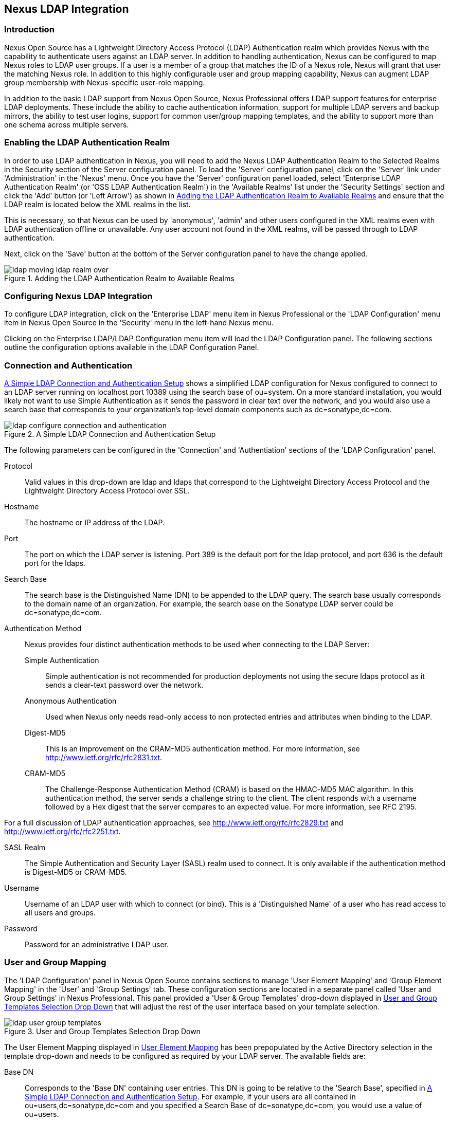 [[ldap]]
== Nexus LDAP Integration

=== Introduction 

Nexus Open Source has a Lightweight Directory Access Protocol (LDAP)
Authentication realm which provides Nexus with the capability to
authenticate users against an LDAP server.  In addition to handling
authentication, Nexus can be configured to map Nexus roles to LDAP
user groups. If a user is a member of a group that matches the ID of a
Nexus role, Nexus will grant that user the matching Nexus role. In
addition to this highly configurable user and group mapping
capability, Nexus can augment LDAP group membership with
Nexus-specific user-role mapping.

In addition to the basic LDAP support from Nexus Open Source, Nexus
Professional offers LDAP support features for enterprise LDAP
deployments. These include the ability to cache authentication information,
support for multiple LDAP servers and backup mirrors, the ability to
test user logins, support for common user/group mapping templates, and
the ability to support more than one schema across multiple servers.

[[ldap-sect-enabling]]
=== Enabling the LDAP Authentication Realm

In order to use LDAP authentication in Nexus, you will need to add the
Nexus LDAP Authentication Realm to the Selected Realms in the Security
section of the Server configuration panel. To load the 'Server'
configuration panel, click on the 'Server' link under 'Administration'
in the 'Nexus' menu. Once you have the 'Server' configuration panel
loaded, select 'Enterprise LDAP Authentication Realm' (or 'OSS LDAP
Authentication Realm') in the 'Available Realms' list under the
'Security Settings' section and click the 'Add' button (or 'Left Arrow') as
shown in <<fig-ldap-selecting-realm>> and ensure that the LDAP realm
is located below the XML realms in the list.

This is necessary, so that Nexus can be used by 'anonymous', 'admin' and
other users configured in the XML realms even with LDAP authentication
offline or unavailable. Any user account not found in the XML realms,
will be passed through to LDAP authentication.

Next, click on the 'Save' button at the bottom of the Server
configuration panel to have the change applied.

[[fig-ldap-selecting-realm]]
.Adding the LDAP Authentication Realm to Available Realms
image::figs/web/ldap_moving_ldap_realm_over.png[scale=60]

[[ldap-sect-configuring]]
=== Configuring Nexus LDAP Integration

To configure LDAP integration, click on the 'Enterprise LDAP' menu item
in Nexus Professional or the 'LDAP Configuration' menu item in Nexus
Open Source in the 'Security' menu in the left-hand Nexus menu.

Clicking on the Enterprise LDAP/LDAP Configuration menu item will load
the LDAP Configuration panel. The following sections outline the
configuration options available in the LDAP Configuration Panel.

[[ldap-sect-connect-auth]]
=== Connection and Authentication

<<fig-ldap-connection-authentication>> shows a simplified LDAP
configuration for Nexus configured to connect to an LDAP server
running on localhost port 10389 using the search base of
+ou=system+. On a more standard installation, you would likely not
want to use Simple Authentication as it sends the password in clear
text over the network, and you would also use a search base that
corresponds to your organization's top-level domain components such as
+dc=sonatype,dc=com+.

[[fig-ldap-connection-authentication]]
.A Simple LDAP Connection and Authentication Setup
image::figs/web/ldap_configure_connection_and_authentication.png[scale=60]

The following parameters can be configured in the 'Connection' and
'Authentiation' sections of the 'LDAP Configuration' panel.

Protocol:: Valid values in this drop-down are +ldap+ and +ldaps+ that
correspond to the Lightweight Directory Access Protocol and the
Lightweight Directory Access Protocol over SSL.

Hostname:: The hostname or IP address of the LDAP.

Port:: The port on which the LDAP server is listening. Port 389 is the
default port for the ldap protocol, and port 636 is the default port
for the ldaps.

Search Base:: The search base is the Distinguished Name (DN) to be
appended to the LDAP query. The search base usually corresponds to the
domain name of an organization. For example, the search base on the
Sonatype LDAP server could be +dc=sonatype,dc=com+.

Authentication Method:: Nexus provides four distinct authentication
methods to be used when connecting to the LDAP Server:

Simple Authentication;; Simple authentication is not recommended for
production deployments not using the secure ldaps protocol as it sends
a clear-text password over the network.

Anonymous Authentication;; Used when Nexus only needs read-only access
to non protected entries and attributes when binding to the LDAP.

Digest-MD5;; This is an improvement on the CRAM-MD5 authentication
method. For more information, see 
http://www.ietf.org/rfc/rfc2831.txt[http://www.ietf.org/rfc/rfc2831.txt].

CRAM-MD5;; The Challenge-Response Authentication Method (CRAM) is based
on the HMAC-MD5 MAC algorithm. In this authentication method, the
server sends a challenge string to the client. The client responds
with a username followed by a Hex digest that the server compares to
an expected value. For more information, see RFC 2195.

For a full discussion of LDAP authentication approaches, see
http://www.ietf.org/rfc/rfc2829.txt[http://www.ietf.org/rfc/rfc2829.txt] and
http://www.ietf.org/rfc/rfc2251.txt[http://www.ietf.org/rfc/rfc2251.txt].

SASL Realm:: The Simple Authentication and Security Layer (SASL) realm used
to connect. It is only available if the authentication method is Digest-MD5 
or CRAM-MD5.

Username:: Username of an LDAP user with which to connect (or bind). This is
a 'Distinguished Name' of a user who has read access to all users and
groups.

Password:: Password for an administrative LDAP user.

[[ldap-sect-user-group-mapping]]
=== User and Group Mapping

The 'LDAP Configuration' panel in Nexus Open Source contains sections to
manage 'User Element Mapping' and 'Group Element Mapping' in the 'User' and
'Group Settings' tab. These configuration sections are located in a
separate panel called 'User and Group Settings' in Nexus
Professional. This panel provided a 'User & Group Templates' drop-down
displayed in <<fig-ldap-user-group_templates>> that will adjust the
rest of the user interface based on your template selection.

[[fig-ldap-user-group_templates]]
.User and Group Templates Selection Drop Down
image::figs/web/ldap_user_group_templates.png[scale=60]

The User Element Mapping displayed in
<<fig-ldap-user-element-mapping>> has been prepopulated by the Active
Directory selection in the template drop-down and needs to be
configured as required by your LDAP server. The available fields are:

Base DN:: Corresponds to the 'Base DN' containing user entries. This DN
is going to be relative to the 'Search Base', specified in
<<fig-ldap-connection-authentication>>. For example, if your users are
all contained in +ou=users,dc=sonatype,dc=com+ and you specified a
Search Base of +dc=sonatype,dc=com+, you would use a value of
+ou=users+.

User Subtree:: Values are 'True' if there is a tree below the Base DN that can
contain user entries and 'False' if all users are contain within the
specified Base DN. For example, if all users are in
+ou=users,dc=sonatype,dc=com+ this field should be 'False'. If users can
appear in organizational units within organizational units such as
+ou=development,ou=users,dc=sonatype,dc=com+, this field should be
'True'.

Object Class:: This value defaults to inetOrgPerson which is a
standard object class defined in
http://www.faqs.org/rfcs/rfc2798.html[RFC 2798]. This Object Class (inetOrgPerson)
contains standard fields such as 'mail', 'uid'. Other possible values are
'posixAccount' or a custom class.

User ID Attribute:: This is the attribute of the Object class that
supplies the User ID. Nexus will use this attribute as the Nexus User
ID.

Real Name Attribute:: This is the attribute of the Object class that
supplies the real name of the user. Nexus will use this attribute when
it needs to display the real name of a user.

E-Mail Attribute:: This is the attribute of the Object class that
supplies the email address of the user. Nexus will use this attribute
when it needs to send an email to a user.

Password Attribute:: This control is only available in Nexus Open
Source and replaced by the 'Use Password Attribute' section from
<<fig-ldap-use-password-attribute>> in Nexus Professional. It can be
used to configure the Object class, which supplies the password
("userPassword").
 
[[fig-ldap-user-element-mapping]]
.User Element Mapping 
image::figs/web/ldap_user_element_mapping.png[scale=60]

Once the checkbox for 'Use Password Attribute' has been selected, the
interface from <<fig-ldap-use-password-attribute>> allows you to
configure the optional attribute. When not configured authentication
will occur as a bind to the LDAP server. Otherwise this is the
attribute of the Object class that supplies the password of the
user. Nexus will use this attribute when it is authenticating a user
against an LDAP server.

[[fig-ldap-use-password-attribute]]
image::figs/web/ldap_use_password_attribute.png[scale=60]

The 'Group Type' drop-down displayed in
<<fig-ldap-group-element-mapping-dynamic>> and
<<fig-ldap-group-element-mapping-static>> determines which fields are
available in the user interface.  Groups are generally one of two
types in LDAP systems - static or dynamic. A static group contains a
list of users. A dynamic group is a list  of
groups to which user belongs. In LDAP a static group would be captured
in an entry with an Object class 'groupOfUniqueNames' that contains one
or more 'uniqueMember' attributes. In a dynamic group configuration,
each user entry in LDAP contains an attribute that lists group
membership.

[[fig-ldap-group-element-mapping-dynamic]]
.Dynamic Group Element Mapping
image::figs/web/ldap_group_element_mapping_dynamic.png[scale=60]

Dynamic groups are configured via the 'Member of Attribute' parameter.
Nexus will inspect this attribute of the user entry to get a list of
groups of which the user is a member. In this configuration, a user
entry would have an attribute that would contain the
name of a group, such as 'memberOf'.

[[fig-ldap-group-element-mapping-static]]
.Static Group Element Mapping
image::figs/web/ldap_group_element_mapping_static.png[scale=60]
 

Static groups are configured with the following parameters:

Base DN:: This field is similar to the Base DN field described for
'User Element Mapping'. If your groups were defined under
+ou=groups,dc=sonatype,dc=com+, this field would have a value of
+ou=groups+.

Group Subtree:: This field is similar to the 'User Subtree' field
described for 'User Element Mapping'. If all groups are defined under
the entry defined in 'Base DN', this field should be false. If a group
can be defined in a tree of organizational units under the Base DN,
then the field should be 'true'.

Object Class:: This value defaults to groupOfUniqueNames which is a
standard object class defined in
http://www.faqs.org/rfcs/rfc2798.html[RFC 4519]. This default ('groupOfUniqueNames') is
simply a collection of references to unique entries in an LDAP
directory and can be used to associate user entries with a
group. Other possible values are 'posixGroup' or a custom class.

Group ID Attribute:: Specifies the attribute of the Object class that
specifies the 'Group ID'. If the value of this field corresponds to the
ID of a Nexus role, members of this group will have the corresponding
Nexus privileges. Defaults to +cn+. 

Group Member Attribute:: Specifies the attribute of the Object class
which specifies a member of a group. A 'groupOfUniqueNames' has multiple
'uniqueMember' attributes for each member of a group. Defaults to
'uniqueMember'.

Group Member Format:: This field captures the format of the 'Group
Member Attribute', and is used by Nexus to extract a username from
this attribute. For example, if the 'Group Member Attribute' has the
format +uid=brian,ou=users,dc=sonatype,dc=com+, then the 'Group Member
Format' would be +uid=$username,ou=users,dc=sonatype,dc=com+.  If the
'Group Member Attribute' had the format +brian+, then the 'Group Member
Format' would be +$username+.

If your installation does not use Static Groups, you can configure
Nexus LDAP Integration to refer to an attribute on the User entry to
derive group membership. To do this, select Dynamic Groups in the
Group Type field in Group Element Mapping.

Once you have configured the 'User & Group Settings' you can check the
correctness of your user mapping by pressing the 'Check User Mapping'
button visible in <<fig-ldap-group-element-mapping-static>>.

Nexus Professional offers a button 'Check Login' to check an
individual users login and can be used as documented in
<<ldap-sect-testing-user-login>>.

Press the 'Save' button after successful configuration.


[[ldap-sect-mapping-active-directory]]
=== Mapping Users and Groups with Active Directory

When mapping users and groups to an Active Directory
installation, try the common configuration values listed in
<<tbl-ldap-ad-user-element>> and <<tbl-ldap-ad-group-element>>.

.Connection and Authentication Configuration for Active Directory
[cols="2,5",options="header"]
|====
|Configuration Element|Configuration Value
|Protocol|ldap
|Hostname|Hostname of Active Directory Server
|Port|389 (or port of AD server)
|Search Base|DC=yourcompany,DC=com (customize for your organization)
|Authentication|Simple Authentication
|Username|CN=Administrator,CN=Users,DC=yourcompany,DC=com
|====

[[tbl-ldap-ad-user-element]]
.User Element Mapping Configuration for Active Directory
[cols="2,5",options="header"]
|====
|Configuration Element|Configuration Value
|Base DN|cn=users
|User Subtree|false
|Object Class|user
|User ID Attribute|sAMAccountName
|Real Name Attribute|cn
|E-Mail Attribute|mail
|Password Attribute|(Not Used)
|====

[[tbl-ldap-ad-group-element]]
.Group Element Mapping Configuration for Active Directory
[cols="2,5",options="header"]
|====
|Configuration Element|Configuration Value
|Group Type|Dynamic Groups
|Member Of Attribute|memberOf
|====

WARNING: You should connect to the Active Directory through port 3268 if you have a
multi domain, distributed Active Directory forest. Connecting directly
to port 389 might lead to errors. Port 3268 exposes Global Catalog
Server that exposes the distributed data. The SSL equivalent
connection port is 3269.

[[ldap-sect-mapping-posix]]
=== Mapping Users and Groups with posixAccount

When mapping users and groups to LDAP entries of type
posixAccount, try the common configuration values listed in
<<tbl-ldap-posix-user-element>> and <<tbl-ldap-posix-group-element>>.

[[tbl-ldap-posix-user-element]]
.User Element Mapping Configuration for posixAccount
[cols="2,5",options="header"]
|====
|Configuration Element|Configuration Value
|Base DN|(Not Standard)
|User Subtree|false
|Object Class|posixAccount
|User ID Attribute|sAMAccountName
|Real Name Attribute|uid
|E-Mail Attribute|mail
|Password Attribute|(Not Used)
|====

[[tbl-ldap-posix-group-element]]
.Group Element Mapping Configuration for posixGroup
[cols="2,5",options="header"]
|====
|Configuration Element|Configuration Value
|Group Type|Static Groups
|Base DN|(Not Standard)
|Group Subtree|false
|Object Class|posixGroup
|Group ID Attribute|cn
|Group Member Attribute|memberUid
|Group Member Format|${username}
|====

[[ldap-sect-mapping-roles-ldap]]
=== Mapping Roles to LDAP Users

Once 'User and Group Mapping' has been configured, you can start
verifying how LDAP users and groups are mapped to Nexus roles. If a
user is a member of an LDAP group that has a 'Group ID' corresponding to
the ID of a Nexus role, that user is granted the appropriate
permissions in Nexus. For example, if the LDAP user entry in
+uid=brian,ou=users,dc=sonatype,dc=com+ is a member of a
'groupOfUniqueNames' attribute value of +admin+, when this user logs into
Nexus, he/she will be granted the Nexus administrator role if the 'Group
Element Mapping' is configured properly. To verify the 'User Element
Mapping' and 'Group Element Mapping', click on 'Check User Mapping' in the
'LDAP Configuration' panel directly below the 'Group Element Mapping'
section, <<fig-ldap-verify-user-mapping>> shows the results of this
check.

[[fig-ldap-verify-user-mapping]] 
.Checking the User and Group Mapping in LDAP Configuration
image::figs/web/ldap_verifying_user_mapping.png[scale=60]

In <<fig-ldap-verify-user-mapping>>, Nexus LDAP Integration locates a
user with a User ID of "brian" who is a member of the "admin"
group. When brian logs in, he will have all of the rights that the
admin Nexus Role has.

[[ldap-sect-mapping-nexus-roles-ext]]
=== Mapping Nexus Roles for External Users

If you are unable to map all of the Nexus roles to LDAP groups, you
can always augment the role information by adding a specific user-role
mapping for an external LDAP user in Nexus. In other words, if you
need to make sure that a specific user in LDAP gets a specific Nexus
role and you don't want to model this as a group membership, you can
add a role mapping for an external user in Nexus. 

Nexus will keep track of this association independent of your LDAP
server. Nexus continues to delegate authentication to the LDAP server
for this user. Nexus will continue to map the user to Nexus roles
based on the group element mapping you have configured, but Nexus will
also add any roles specified in the User panel. You are augmenting the
role information that Nexus gathers from the group element mapping.

Once the user and group mapping has been configured, click on the
'Users' link under 'Security' in the Nexus menu. The 'Users' tab is going to
contain all of the configured users for this Nexus instance as shown
in <<fig-ldap-all-configured-users-initial>>. A configured user is a
user in a Nexus-managed realm or an 'External User' that has an
explicit mapping to a Nexus role. In
<<fig-ldap-all-configured-users-initial>>, you can see the three
default users in the Nexus-managed default realm plus the +brian+ user
from LDAP. The +brian+ user appears because this user has been mapped to
a Nexus role.

[[fig-ldap-all-configured-users-initial]] 
.Viewing All Configured Users
image::figs/web/ldap_ad_all_configured_users_initial.png[scale=60]

The list of users in <<fig-ldap-all-configured-users-initial>> is a
combination of all of the users in the Nexus default realm and all of
the 'External Users' with role mappings. To explore these two sets of
users, click on the 'All Configured Users' drop-down and choose
'Default Realm Users'. Once you select this, click in the search field
and press Enter. Searching with a blank string in the 'Users' panel will
return all of the users of the selected type. In
<<fig-ldap-all-default-realm>> you see a dialog containing all three
default users from the Nexus default realm.

[[fig-ldap-all-default-realm]]
.All Default Realm Users
image::figs/web/ldap_ad_all_default_realm_users.png[scale=60]

If you wanted to see a list of all LDAP users, select 'LDAP' from the
'All Configured Users' drop-down shown in
<<fig-ldap-all-configured-users-initial>> and click on the search
button (magnifying glass) with an empty search field. Clicking search
with an empty search field will return all of the LDAP users as shown
in <<fig-ldap-all-ldap-realm>>.

NOTE: Note that the user +tobrien+ does not show up in the 'All
Configured Users' list. This is by design. Nexus is only going to show
you information about users with external role mappings. If an
organization has an LDAP directory with thousands of developers, Nexus
doesn't need to retain any configuration information for users that
don't have custom Nexus role mappings.

[[fig-ldap-all-ldap-realm]]
.All LDAP Users
image::figs/web/ldap_ad_all_ldap_realm_users.png[scale=60]

To add a mapping for an external LDAP user, you would click on the
'All Configured Users' drop-down and select 'LDAP'. Once you've selected
LDAP, type in the user ID you are searching for and click the search
button (magnifying glass icon to right of the search field). In
<<fig-ldap-search-ldap-users>>, a search for "brian" yields one user
from the LDAP server.

[[fig-ldap-search-ldap-users]]
.Search LDAP Users
image::figs/web/ldap_ad_searching_ldap_users.png[scale=60]

To add a Nexus role mapping for the external user +brian+ shown in
<<fig-ldap-search-ldap-users>>, click on the user in the results table
and drag a role from 'Available Roles' to 'Selected Roles' as shown in
<<fig-ldap-mapping-deploy>>. In this case, the user "brian" is mapped
to the Administrative group by virtue of his membership in an "admin"
group in the LDAP server. In this use case, a Nexus administrator
would like to grant Brian the Deployment Role without having to create
a LDAP group for this role and modifying his group memberships in LDAP

[[fig-ldap-mapping-deploy]] 
.Mapping the Deployment Role to an External User
image::figs/web/ldap_ad_mapping_ldap_deployment.png[scale=60]

The end result of this operation is to augment the Group-Role mapping
that is provided by the LDAP integration. You can use LDAP groups to
manage coarse-grained permissions to grant people administrative
privileges and developer roles, and if you need to perform more
targeted privilege assignments in Nexus you can Map LDAP users to
Nexus roles with the techniques shown in this section.

[[ldap-sect-external-role-mapping-config]]
=== Mapping External Roles to Nexus Roles

Nexus makes it very straightforward to map an external role to an
internal Nexus role. This is something you would do, if you want to
grant every member of an externally managed group (such as an LDAP
group) a certain privilege in Nexus. For example, assume that you have
a group in LDAP named +svn+ and you want to make sure that everyone in
the +svn+ group has Nexus administrative privileges. To do this, you
would click on the 'Add..' drop-down in the 'Roles' panel as shown in
<<fig-ldap-select-ext-role-map>>. This drop-down can be found in the
roles management panel which is opened by clicking on 'Roles' in the
'Security' menu.

[[fig-ldap-select-ext-role-map]] 
.Selecting External Role Mapping in the Role Management Panel
image::figs/web/ldap_mapping-external-role.png[scale=60]

Selecting 'External Role Mapping' under 'Add...' will show you a dialog
containing a drop-down of 'External Realms'. Selecting an external
realm such as LDAP will then bring up a list of roles managed by that
external realm. The dialog shown in <<fig-ldap-select-ext-role>> shows
the external realm LDAP selected and the role "svn" being selected to
map to a Nexus role.

[[fig-ldap-select-ext-role]]
.Selecting an Externally Managed Role to Map to a Nexus Role
image::figs/web/ldap_mapping-external-role-select.png[scale=60]

Once the external role has been selected, Nexus will create a
corresponding Nexus Role. You can then assign other roles to this new
externally mapped role. <<fig-ldap-external-role-config>> shows that
the SVN role from LDAP is being assigned the Nexus Administrator
Role. This means that any user that is authenticated against the
external LDAP Realm who is a member of the svn LDAP group will be
assigned a Nexus role that maps to the Nexus Administrator Role.

[[fig-ldap-external-role-config]]
.Mapping an External Role to a Nexus Role
image::figs/web/ldap_mapping-external-role-config.png[scale=60]

[[ldap-sect-enterprise]]
=== Enterprise LDAP Support

The following sections outline Enterprise LDAP features
available in Nexus Professional.  

==== Enterprise LDAP Fail-over Support 

When an LDAP server fails, the applications authenticating
against it can also become unavailable. Because a central LDAP server
is such a critical resource, many large software enterprises will
install a series of primary and secondary LDAP servers to make sure
that the organization can continue to operate in the case of an
unforeseen failure. Nexus Professional's Enterprise LDAP plugin now
provides you with the ability to define multiple LDAP servers for
authentication. To configure multiple LDAP servers, click on
Enterprise LDAP under Security in the Nexus application menu. You
should see the Enterprise LDAP panel shown in the following figure.

.Defining Multiple LDAP Servers in Nexus Professional
image::figs/web/multiple-ldap-servers.png[scale=60]

You can use the 'Backup Mirror' setting for an LDAP repository. This
backup mirror is another LDAP server that will be consulted if the
original LDAP server cannot be reached. Nexus Professional assumes
that the backup mirror is a carbon copy of the original LDAP server,
and it will use the same user and group mapping configuration as the
original LDAP server.  Instead of using the backup mirror settings,
you could also define multiple LDAP backup mirrors in the list of
configured LDAP servers shown in the previous figure. When you
configure more than one LDAP server, Nexus Professional will consult
the servers in the order they are listed in this panel. If Nexus can't
authenticate against the first LDAP server, Nexus Professional will
move on to the next LDAP server until it either reaches the end of the
list or finds an LDAP server to authenticate against.  

.Use Multiple LDAP Servers in a Fail-over Scenario 
image::figs/web/ldap-backup.png[scale=60]

The feature just described is one way to increase the reliability of
your Nexus instance. In the previous case, both servers would have the
same user and group information. The secondary would be a mirror of
the primary. But, what if you wanted to connect to two LDAP servers
that contained different data? Nexus Professional also provides…


If you want to connect to two LDAP servers that contain different data, 
Nexus Professional also provides support for multiple servers and LDAP schemas
as described in <<ldap-multiple>>.

[[ldap-multiple]]
==== Support for Multiple Servers and LDAP Schemas

The same ability to list more than one LDAP server also allows you
to support multiple LDAP servers that may or may not contain the same
user authentication information. Assume that you had an LDAP server for
the larger organization containing all of the user information
across all of the departments. Now assume that your own department
maintains a separate LDAP server that you use to supplement this larger
LDAP installation. Maybe your department needs to create new users that
are not a part of the larger organization, or maybe you have to support
the integration of two separate LDAP servers that use different schema
on each server.

A third possibility is that you need to support authentication
against different schema within the same LDAP server. This is a common
scenario for companies that have merged and whose infrastructures have
not yet been merged. To support multiple servers with different
user/group mappings or to support a single server with multiple
user/group mappings, you can configure these servers in the Enterprise
LDAP panel shown above. Nexus will iterate through each LDAP server
until it can successfully authenticate a user against an LDAP
server.

.Supporting Multiple LDAP Schemas with Nexus Professional
image::figs/web/ldap-multiple.png[scale=60]

==== Enterprise LDAP Performance Caching and Timeout

If you are constantly authenticating against a large LDAP server,
you may start to notice a significant performance degradation. With
Nexus Professional you can cache authentication information from LDAP.
To configure caching, create a new server in the Enterprise LDAP panel,
and scroll to the bottom of the Connect tab. You should see the
following input field which contains the number of seconds to cache the
results of LDAP queries.

.Setting the LDAP Query Cache Duration (in Seconds)
image::figs/web/ldap-caching.png[scale=60]

You will also see options to alter the connection timeout and
retry interval for an LDAP server. If you are configuring a number of
different LDAP servers with different user and group mappings, you will
want to make sure that you've configured low timeouts for LDAP servers
at the beginning of your Enterprise LDAP server list. If you do this
properly, it will take Nexus next to no time to iterate through the list
of configured LDAP servers.

.Setting the LDAP Connection Timeout (in Seconds)
image::figs/web/ldap-timeout.png[scale=60]

We improved the overall caching in this release. The cache duration is
configurable and applies to authentication and authorization, which
translates into pure speed! Once you've configured LDAP caching in
Nexus Professional, authentication and other operations that involve
permissions and credentials once retrieved from an external server
will run in no time.

==== User and Group Templates

If you are configuring your Nexus Professional instance to connect
to an LDAP server there is a very good chance that your server follows
one of several, well-established standards. Nexus Professional's LDAP
server configuration includes these widely used user and group mapping
templates that great simplify the setup and configuration of a new LDAP
server. To configure user and group mapping using a template, select a
LDAP server from the Enterprise LDAP panel, and choose the User and
Group Settings. You will see a User &amp; Group Templates section as
shown in the following figure.

.Using User and Group Mapping Templates
image::figs/web/ldap-templates.png[scale=60]

[[ldap-sect-testing-user-login]]
==== Testing a User Login

Nexus Professional provides you with the ability to test a user
login directly. To test a user login, go to the User and Group Settings
tab for a server listed in the Enterprise LDAP panel. Scroll to the
 bottom of the form, and you should see a button named "Check
Login".

.Testing a User Login
image::figs/web/ldap-check-login.png[scale=60]

If you click on Check Login, you will then be presented with the
login credentials dialog shown below. You can use this dialog to login
as an LDAP user and test the user and group mapping configuration for a
particular server. This feature allows you to test user and group
mapping configuration directly and to quickly
diagnose and address difficult authentication and access control issues
via the administrative interface.

.Supply a User's Login Credentials
image::figs/web/ldap-login-credentials.png[scale=60]

////
/* Local Variables: */
/* ispell-personal-dictionary: "ispell.dict" */
/* End:             */
////
